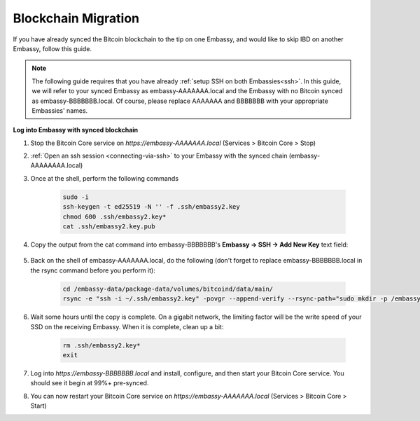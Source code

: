 .. _blockchain-copy:

====================
Blockchain Migration
====================

.. contents::
  :depth: 2
  :local:

If you have already synced the Bitcoin blockchain to the tip on one Embassy, and would like to skip IBD on another Embassy, follow this guide.

.. note:: The following guide requires that you have already :ref:`setup SSH on both Embassies<ssh>`.
  In this guide, we will refer to your synced Embassy as embassy-AAAAAAA.local and the Embassy with no Bitcoin synced as embassy-BBBBBBB.local.  Of course, please replace AAAAAAA and BBBBBBB with your appropriate Embassies' names.

**Log into Embassy with synced blockchain**

#. Stop the Bitcoin Core service on `https://embassy-AAAAAAA.local` (Services > Bitcoin Core > Stop)

#. :ref:`Open an ssh session <connecting-via-ssh>` to your Embassy with the synced chain (embassy-AAAAAAAA.local)

#. Once at the shell, perform the following commands

    .. code-block:: bash

        sudo -i
        ssh-keygen -t ed25519 -N '' -f .ssh/embassy2.key
        chmod 600 .ssh/embassy2.key*
        cat .ssh/embassy2.key.pub

#. Copy the output from the cat command into embassy-BBBBBBB's **Embassy -> SSH -> Add New Key** text field:

    .. figure:: /_static/images/walkthrough/ssh_key_add.jpg

#. Back on the shell of embassy-AAAAAAA.local, do the following (don't forget to replace embassy-BBBBBBB.local in the rsync command before you perform it):

    .. code-block:: bash

        cd /embassy-data/package-data/volumes/bitcoind/data/main/
        rsync -e "ssh -i ~/.ssh/embassy2.key" -povgr --append-verify --rsync-path="sudo mkdir -p /embassy-data/package-data/volumes/bitcoind/data/main ; sudo rsync" ./{blocks,chainstate} start9@embassy-BBBBBBB.local:/embassy-data/package-data/volumes/bitcoind/data/main/

#. Wait some hours until the copy is complete.  On a gigabit network, the limiting factor will be the write speed of your SSD on the receiving Embassy.  When it is complete, clean up a bit:

    .. code-block:: bash

        rm .ssh/embassy2.key*
        exit

#. Log into `https://embassy-BBBBBBB.local` and install, configure, and then start your Bitcoin Core service.  You should see it begin at 99%+ pre-synced.

#. You can now restart your Bitcoin Core service on `https://embassy-AAAAAAA.local` (Services > Bitcoin Core > Start)

.. _bitcoin-service: